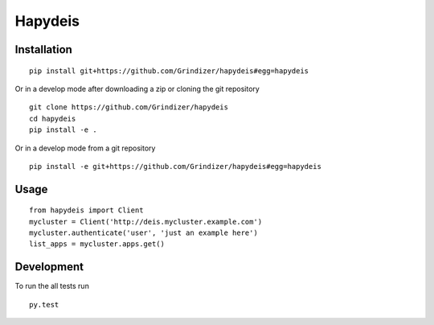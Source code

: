 ===========
Hapydeis
===========



Installation
============

::

    pip install git+https://github.com/Grindizer/hapydeis#egg=hapydeis

Or in a develop mode after downloading a zip or cloning the git repository ::

    git clone https://github.com/Grindizer/hapydeis
    cd hapydeis
    pip install -e .

Or in a develop mode from a git repository ::

    pip install -e git+https://github.com/Grindizer/hapydeis#egg=hapydeis

Usage
=====

::

    from hapydeis import Client
    mycluster = Client('http://deis.mycluster.example.com')
    mycluster.authenticate('user', 'just an example here')
    list_apps = mycluster.apps.get()

Development
===========

To run the all tests run ::

    py.test

